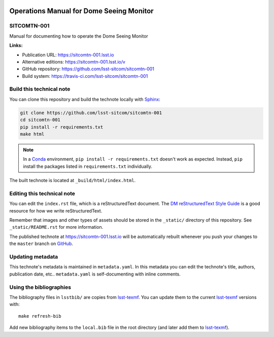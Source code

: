 .. image:: https://img.shields.io/badge/sitcomtn--001-lsst.io-brightgreen.svg
   :target: https://sitcomtn-001.lsst.io
.. image:: https://travis-ci.com/lsst-sitcom/sitcomtn-001.svg
   :target: https://travis-ci.com/lsst-sitcom/sitcomtn-001
..
  Uncomment this section and modify the DOI strings to include a Zenodo DOI badge in the README
  .. image:: https://zenodo.org/badge/doi/10.5281/zenodo.#####.svg
     :target: http://dx.doi.org/10.5281/zenodo.#####

#########################################
Operations Manual for Dome Seeing Monitor
#########################################

SITCOMTN-001
============

Manual for documenting how to operate the Dome Seeing Monitor

**Links:**

- Publication URL: https://sitcomtn-001.lsst.io
- Alternative editions: https://sitcomtn-001.lsst.io/v
- GitHub repository: https://github.com/lsst-sitcom/sitcomtn-001
- Build system: https://travis-ci.com/lsst-sitcom/sitcomtn-001


Build this technical note
=========================

You can clone this repository and build the technote locally with `Sphinx`_:

.. code-block:: bash

   git clone https://github.com/lsst-sitcom/sitcomtn-001
   cd sitcomtn-001
   pip install -r requirements.txt
   make html

.. note::

   In a Conda_ environment, ``pip install -r requirements.txt`` doesn't work as expected.
   Instead, ``pip`` install the packages listed in ``requirements.txt`` individually.

The built technote is located at ``_build/html/index.html``.

Editing this technical note
===========================

You can edit the ``index.rst`` file, which is a reStructuredText document.
The `DM reStructuredText Style Guide`_ is a good resource for how we write reStructuredText.

Remember that images and other types of assets should be stored in the ``_static/`` directory of this repository.
See ``_static/README.rst`` for more information.

The published technote at https://sitcomtn-001.lsst.io will be automatically rebuilt whenever you push your changes to the ``master`` branch on `GitHub <https://github.com/lsst-sitcom/sitcomtn-001>`_.

Updating metadata
=================

This technote's metadata is maintained in ``metadata.yaml``.
In this metadata you can edit the technote's title, authors, publication date, etc..
``metadata.yaml`` is self-documenting with inline comments.

Using the bibliographies
========================

The bibliography files in ``lsstbib/`` are copies from `lsst-texmf`_.
You can update them to the current `lsst-texmf`_ versions with::

   make refresh-bib

Add new bibliography items to the ``local.bib`` file in the root directory (and later add them to `lsst-texmf`_).

.. _Sphinx: http://sphinx-doc.org
.. _DM reStructuredText Style Guide: https://developer.lsst.io/restructuredtext/style.html
.. _this repo: ./index.rst
.. _Conda: http://conda.pydata.org/docs/
.. _lsst-texmf: https://lsst-texmf.lsst.io
